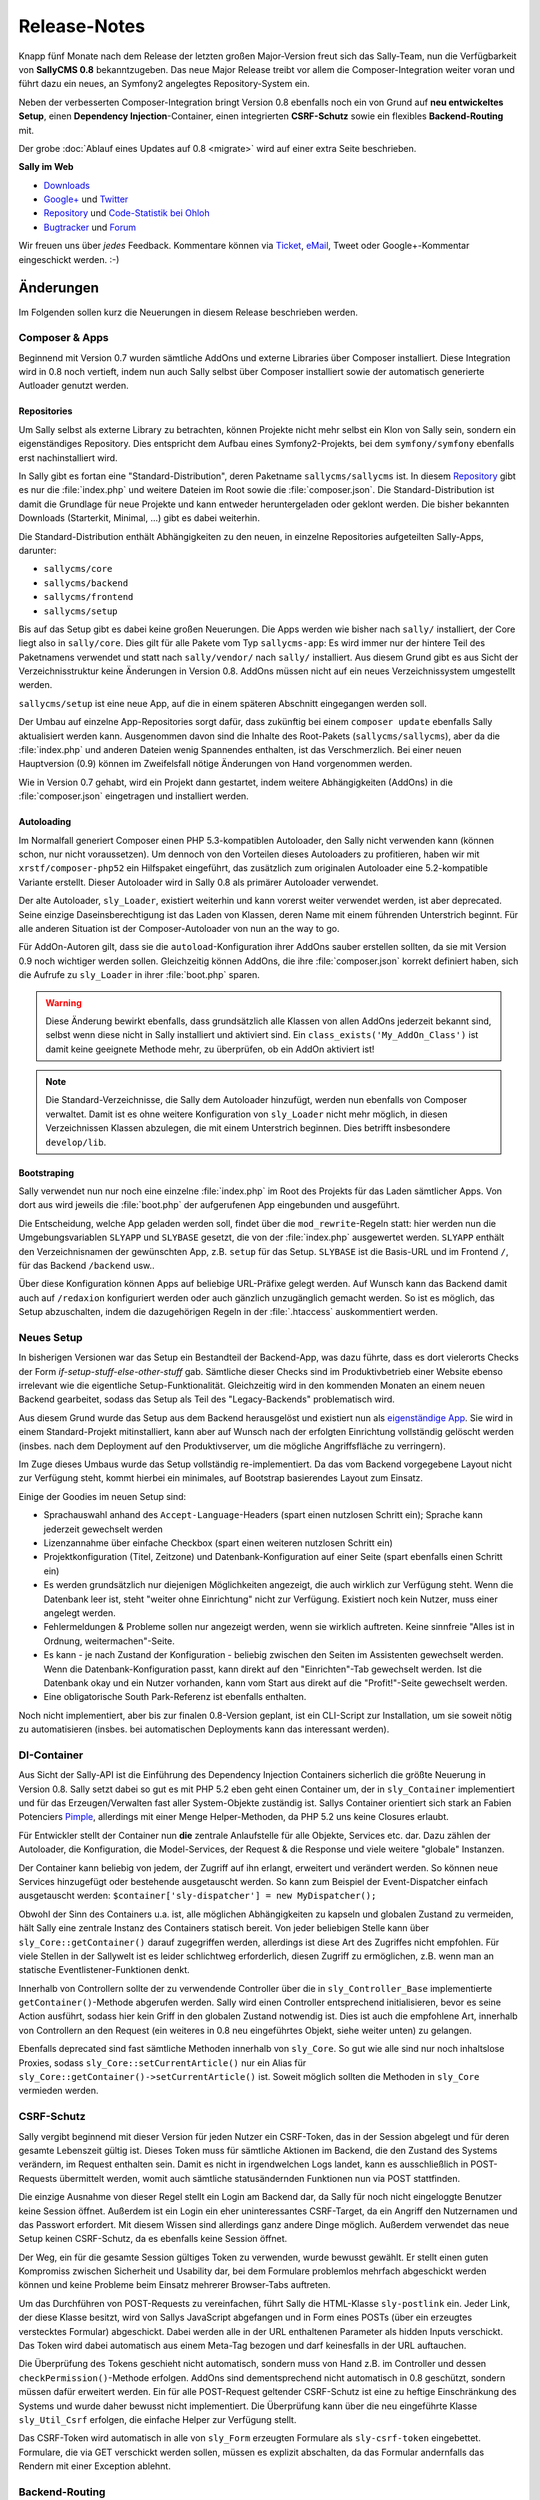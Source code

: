 Release-Notes
=============

.. centered:: -- Composer, Dependency Injection & Other Goodies --

Knapp fünf Monate nach dem Release der letzten großen Major-Version freut sich
das Sally-Team, nun die Verfügbarkeit von **SallyCMS 0.8** bekanntzugeben. Das
neue Major Release treibt vor allem die Composer-Integration weiter voran und
führt dazu ein neues, an Symfony2 angelegtes Repository-System ein.

Neben der verbesserten Composer-Integration bringt Version 0.8 ebenfalls noch
ein von Grund auf **neu entwickeltes Setup**, einen
**Dependency Injection**-Container, einen integrierten **CSRF-Schutz** sowie ein
flexibles **Backend-Routing** mit.

Der grobe :doc:`Ablauf eines Updates auf 0.8 <migrate>` wird auf einer extra
Seite beschrieben.

**Sally im Web**

* `Downloads <https://bitbucket.org/SallyCMS/sallycms/downloads>`_
* `Google+ <https://plus.google.com/b/114660281857431220675/>`_ und
  `Twitter <https://twitter.com/#!/webvariants>`_
* `Repository <https://bitbucket.org/SallyCMS/sallycms/>`_ und
  `Code-Statistik bei Ohloh <http://www.ohloh.net/p/sallycms>`_
* `Bugtracker <https://bitbucket.org/SallyCMS/sallycms/issues/>`_ und
  `Forum <https://projects.webvariants.de/projects/sallycms/boards/>`_

Wir freuen uns über *jedes* Feedback. Kommentare können via Ticket_, eMail_,
Tweet oder Google+-Kommentar eingeschickt werden. :-)

.. _Ticket: https://bitbucket.org/SallyCMS/sallycms/issues/
.. _eMail:  info@sallycms.de

Änderungen
----------

Im Folgenden sollen kurz die Neuerungen in diesem Release beschrieben werden.

Composer & Apps
"""""""""""""""

Beginnend mit Version 0.7 wurden sämtliche AddOns und externe Libraries über
Composer installiert. Diese Integration wird in 0.8 noch vertieft, indem nun
auch Sally selbst über Composer installiert sowie der automatisch generierte
Autloader genutzt werden.

Repositories
^^^^^^^^^^^^

Um Sally selbst als externe Library zu betrachten, können Projekte nicht mehr
selbst ein Klon von Sally sein, sondern ein eigenständiges Repository. Dies
entspricht dem Aufbau eines Symfony2-Projekts, bei dem ``symfony/symfony``
ebenfalls erst nachinstalliert wird.

In Sally gibt es fortan eine "Standard-Distribution", deren Paketname
``sallycms/sallycms`` ist. In diesem `Repository <https://bitbucket.org/SallyCMS/sallycms/>`_
gibt es nur die :file:`index.php` und weitere Dateien im Root sowie die
:file:`composer.json`. Die Standard-Distribution ist damit die Grundlage für
neue Projekte und kann entweder heruntergeladen oder geklont werden. Die bisher
bekannten Downloads (Starterkit, Minimal, ...) gibt es dabei weiterhin.

Die Standard-Distribution enthält Abhängigkeiten zu den neuen, in einzelne
Repositories aufgeteilten Sally-Apps, darunter:

* ``sallycms/core``
* ``sallycms/backend``
* ``sallycms/frontend``
* ``sallycms/setup``

Bis auf das Setup gibt es dabei keine großen Neuerungen. Die Apps werden wie
bisher nach ``sally/`` installiert, der Core liegt also in ``sally/core``. Dies
gilt für alle Pakete vom Typ ``sallycms-app``: Es wird immer nur der hintere
Teil des Paketnamens verwendet und statt nach ``sally/vendor/`` nach ``sally/``
installiert. Aus diesem Grund gibt es aus Sicht der Verzeichnisstruktur keine
Änderungen in Version 0.8. AddOns müssen nicht auf ein neues Verzeichnissystem
umgestellt werden.

``sallycms/setup`` ist eine neue App, auf die in einem späteren Abschnitt
eingegangen werden soll.

Der Umbau auf einzelne App-Repositories sorgt dafür, dass zukünftig bei einem
``composer update`` ebenfalls Sally aktualisiert werden kann. Ausgenommen davon
sind die Inhalte des Root-Pakets (``sallycms/sallycms``), aber da die
:file:`index.php` und anderen Dateien wenig Spannendes enthalten, ist das
Verschmerzlich. Bei einer neuen Hauptversion (0.9) können im Zweifelsfall nötige
Änderungen von Hand vorgenommen werden.

Wie in Version 0.7 gehabt, wird ein Projekt dann gestartet, indem weitere
Abhängigkeiten (AddOns) in die :file:`composer.json` eingetragen und installiert
werden.

Autoloading
^^^^^^^^^^^

Im Normalfall generiert Composer einen PHP 5.3-kompatiblen Autoloader, den Sally
nicht verwenden kann (können schon, nur nicht voraussetzen). Um dennoch von den
Vorteilen dieses Autoloaders zu profitieren, haben wir mit
``xrstf/composer-php52`` ein Hilfspaket eingeführt, das zusätzlich zum
originalen Autoloader eine 5.2-kompatible Variante erstellt. Dieser Autoloader
wird in Sally 0.8 als primärer Autoloader verwendet.

Der alte Autoloader, ``sly_Loader``, existiert weiterhin und kann vorerst weiter
verwendet werden, ist aber deprecated. Seine einzige Daseinsberechtigung ist
das Laden von Klassen, deren Name mit einem führenden Unterstrich beginnt. Für
alle anderen Situation ist der Composer-Autoloader von nun an the way to go.

Für AddOn-Autoren gilt, dass sie die ``autoload``-Konfiguration ihrer AddOns
sauber erstellen sollten, da sie mit Version 0.9 noch wichtiger werden sollen.
Gleichzeitig können AddOns, die ihre :file:`composer.json` korrekt definiert
haben, sich die Aufrufe zu ``sly_Loader`` in ihrer :file:`boot.php` sparen.

.. warning::

  Diese Änderung bewirkt ebenfalls, dass grundsätzlich alle Klassen von allen
  AddOns jederzeit bekannt sind, selbst wenn diese nicht in Sally installiert
  und aktiviert sind. Ein ``class_exists('My_AddOn_Class')`` ist damit keine
  geeignete Methode mehr, zu überprüfen, ob ein AddOn aktiviert ist!

.. note::

  Die Standard-Verzeichnisse, die Sally dem Autoloader hinzufügt, werden nun
  ebenfalls von Composer verwaltet. Damit ist es ohne weitere Konfiguration von
  ``sly_Loader`` nicht mehr möglich, in diesen Verzeichnissen Klassen abzulegen,
  die mit einem Unterstrich beginnen. Dies betrifft insbesondere
  ``develop/lib``.

Bootstraping
^^^^^^^^^^^^

Sally verwendet nun nur noch eine einzelne :file:`index.php` im Root des
Projekts für das Laden sämtlicher Apps. Von dort aus wird jeweils die
:file:`boot.php` der aufgerufenen App eingebunden und ausgeführt.

Die Entscheidung, welche App geladen werden soll, findet über die
``mod_rewrite``-Regeln statt: hier werden nun die Umgebungsvariablen ``SLYAPP``
und ``SLYBASE`` gesetzt, die von der :file:`index.php` ausgewertet werden.
``SLYAPP`` enthält den Verzeichnisnamen der gewünschten App, z.B. ``setup`` für
das Setup. ``SLYBASE`` ist die Basis-URL und im Frontend ``/``, für das
Backend ``/backend`` usw..

Über diese Konfiguration können Apps auf beliebige URL-Präfixe gelegt werden.
Auf Wunsch kann das Backend damit auch auf ``/redaxion`` konfiguriert werden
oder auch gänzlich unzugänglich gemacht werden. So ist es möglich, das Setup
abzuschalten, indem die dazugehörigen Regeln in der :file:`.htaccess`
auskommentiert werden.

Neues Setup
"""""""""""

In bisherigen Versionen war das Setup ein Bestandteil der Backend-App, was dazu
führte, dass es dort vielerorts Checks der Form *if-setup-stuff-else-other-stuff*
gab. Sämtliche dieser Checks sind im Produktivbetrieb einer Website ebenso
irrelevant wie die eigentliche Setup-Funktionalität. Gleichzeitig wird in den
kommenden Monaten an einem neuen Backend gearbeitet, sodass das Setup als
Teil des "Legacy-Backends" problematisch wird.

Aus diesem Grund wurde das Setup aus dem Backend herausgelöst und existiert nun
als `eigenständige App <https://bitbucket.org/SallyCMS/sallycms-setup>`_. Sie
wird in einem Standard-Projekt mitinstalliert, kann aber auf Wunsch nach der
erfolgten Einrichtung vollständig gelöscht werden (insbes. nach dem Deployment
auf den Produktivserver, um die mögliche Angriffsfläche zu verringern).

Im Zuge dieses Umbaus wurde das Setup vollständig re-implementiert. Da das vom
Backend vorgegebene Layout nicht zur Verfügung steht, kommt hierbei ein
minimales, auf Bootstrap basierendes Layout zum Einsatz.

.. image:: /_static/0.8-setup-1.png
.. image:: /_static/0.8-setup-2.png
.. image:: /_static/0.8-setup-3.png

Einige der Goodies im neuen Setup sind:

* Sprachauswahl anhand des ``Accept-Language``-Headers (spart einen nutzlosen
  Schritt ein); Sprache kann jederzeit gewechselt werden
* Lizenzannahme über einfache Checkbox (spart einen weiteren nutzlosen Schritt
  ein)
* Projektkonfiguration (Titel, Zeitzone) und Datenbank-Konfiguration auf einer
  Seite (spart ebenfalls einen Schritt ein)
* Es werden grundsätzlich nur diejenigen Möglichkeiten angezeigt, die auch
  wirklich zur Verfügung steht. Wenn die Datenbank leer ist, steht "weiter ohne
  Einrichtung" nicht zur Verfügung. Existiert noch kein Nutzer, muss einer
  angelegt werden.
* Fehlermeldungen & Probleme sollen nur angezeigt werden, wenn sie wirklich
  auftreten. Keine sinnfreie "Alles ist in Ordnung, weitermachen"-Seite.
* Es kann - je nach Zustand der Konfiguration - beliebig zwischen den Seiten
  im Assistenten gewechselt werden. Wenn die Datenbank-Konfiguration passt,
  kann direkt auf den "Einrichten"-Tab gewechselt werden. Ist die Datenbank
  okay und ein Nutzer vorhanden, kann vom Start aus direkt auf die
  "Profit!"-Seite gewechselt werden.
* Eine obligatorische South Park-Referenz ist ebenfalls enthalten.

Noch nicht implementiert, aber bis zur finalen 0.8-Version geplant, ist ein
CLI-Script zur Installation, um sie soweit nötig zu automatisieren (insbes.
bei automatischen Deployments kann das interessant werden).

DI-Container
""""""""""""

Aus Sicht der Sally-API ist die Einführung des Dependency Injection Containers
sicherlich die größte Neuerung in Version 0.8. Sally setzt dabei so gut es mit
PHP 5.2 eben geht einen Container um, der in ``sly_Container`` implementiert
und für das Erzeugen/Verwalten fast aller System-Objekte zuständig ist. Sallys
Container orientiert sich stark an Fabien Potenciers `Pimple
<http://pimple.sensiolabs.org/>`_, allerdings mit einer Menge Helper-Methoden,
da PHP 5.2 uns keine Closures erlaubt.

Für Entwickler stellt der Container nun **die** zentrale Anlaufstelle für alle
Objekte, Services etc. dar. Dazu zählen der Autoloader, die Konfiguration, die
Model-Services, der Request & die Response und viele weitere "globale"
Instanzen.

Der Container kann beliebig von jedem, der Zugriff auf ihn erlangt, erweitert
und verändert werden. So können neue Services hinzugefügt oder bestehende
ausgetauscht werden. So kann zum Beispiel der Event-Dispatcher einfach
ausgetauscht werden: ``$container['sly-dispatcher'] = new MyDispatcher();``

Obwohl der Sinn des Containers u.a. ist, alle möglichen Abhängigkeiten zu
kapseln und globalen Zustand zu vermeiden, hält Sally eine zentrale Instanz des
Containers statisch bereit. Von jeder beliebigen Stelle kann über
``sly_Core::getContainer()`` darauf zugegriffen werden, allerdings ist diese
Art des Zugriffes nicht empfohlen. Für viele Stellen in der Sallywelt ist es
leider schlichtweg erforderlich, diesen Zugriff zu ermöglichen, z.B. wenn man
an statische Eventlistener-Funktionen denkt.

Innerhalb von Controllern sollte der zu verwendende Controller über die
in ``sly_Controller_Base`` implementierte ``getContainer()``-Methode abgerufen
werden. Sally wird einen Controller entsprechend initialisieren, bevor es seine
Action ausführt, sodass hier kein Griff in den globalen Zustand notwendig ist.
Dies ist auch die empfohlene Art, innerhalb von Controllern an den Request (ein
weiteres in 0.8 neu eingeführtes Objekt, siehe weiter unten) zu gelangen.

Ebenfalls deprecated sind fast sämtliche Methoden innerhalb von ``sly_Core``.
So gut wie alle sind nur noch inhaltslose Proxies, sodass
``sly_Core::setCurrentArticle()`` nur ein Alias für
``sly_Core::getContainer()->setCurrentArticle()`` ist. Soweit möglich sollten
die Methoden in ``sly_Core`` vermieden werden.

CSRF-Schutz
"""""""""""

Sally vergibt beginnend mit dieser Version für jeden Nutzer ein CSRF-Token, das
in der Session abgelegt und für deren gesamte Lebenszeit gültig ist. Dieses
Token muss für sämtliche Aktionen im Backend, die den Zustand des Systems
verändern, im Request enthalten sein. Damit es nicht in irgendwelchen Logs
landet, kann es ausschließlich in POST-Requests übermittelt werden, womit auch
sämtliche statusändernden Funktionen nun via POST stattfinden.

Die einzige Ausnahme von dieser Regel stellt ein Login am Backend dar, da Sally
für noch nicht eingeloggte Benutzer keine Session öffnet. Außerdem ist ein Login
ein eher uninteressantes CSRF-Target, da ein Angriff den Nutzernamen und das
Passwort erfordert. Mit diesem Wissen sind allerdings ganz andere Dinge möglich.
Außerdem verwendet das neue Setup keinen CSRF-Schutz, da es ebenfalls keine
Session öffnet.

Der Weg, ein für die gesamte Session gültiges Token zu verwenden, wurde bewusst
gewählt. Er stellt einen guten Kompromiss zwischen Sicherheit und Usability dar,
bei dem Formulare problemlos mehrfach abgeschickt werden können und keine
Probleme beim Einsatz mehrerer Browser-Tabs auftreten.

Um das Durchführen von POST-Requests zu vereinfachen, führt Sally die
HTML-Klasse ``sly-postlink`` ein. Jeder Link, der diese Klasse besitzt, wird von
Sallys JavaScript abgefangen und in Form eines POSTs (über ein erzeugtes
verstecktes Formular) abgeschickt. Dabei werden alle in der URL enthaltenen
Parameter als hidden Inputs verschickt. Das Token wird dabei automatisch aus
einem Meta-Tag bezogen und darf keinesfalls in der URL auftauchen.

Die Überprüfung des Tokens geschieht nicht automatisch, sondern muss von Hand
z.B. im Controller und dessen ``checkPermission()``-Methode erfolgen. AddOns
sind dementsprechend nicht automatisch in 0.8 geschützt, sondern müssen dafür
erweitert werden. Ein für alle POST-Request geltender CSRF-Schutz ist eine zu
heftige Einschränkung des Systems und wurde daher bewusst nicht implementiert.
Die Überprüfung kann über die neu eingeführte Klasse ``sly_Util_Csrf`` erfolgen,
die einfache Helper zur Verfügung stellt.

Das CSRF-Token wird automatisch in alle von ``sly_Form`` erzeugten Formulare
als ``sly-csrf-token`` eingebettet. Formulare, die via GET verschickt werden
sollen, müssen es explizit abschalten, da das Formular andernfalls das Rendern
mit einer Exception ablehnt.

Backend-Routing
"""""""""""""""

Im Backend kommt nun ebenso wie im Frontend ein Router zum Einsatz, der
virtuelle URLs auflösen und generieren kann. Standardmäßig gibt es zwei Routen,
die auch für das Erzeugen von URLs verwendet werden:

* ``backend/:controller/?`` (entspricht ``index.php?page=controller``)
* ``backend/:controller/:action/?`` (entspricht ``index.php?page=controller&func=action``)

Die volle URL zum Anlegen eines neuen Nutzers lautet damit
``example.com/backend/user/add``, die URL zum Bearbeiten ist
``example.com/backend/user/edit?id=42``. Technisch werden die Platzhalter in den
Routen als GET-Parameter im Request-Objekt angelegt. Bei der URL zum Anlegen
eines Artikels existiert dort also der GET-Parameter ``page`` mit dem Wert
``user``.

Um passende URLs zu erzeugen, kann ebenfalls der Router verwendet werden. Er
wird dafür für alle Views, die von Controllern über die geerbte
``render()``-Methode gerendert werden, in der Variable ``$_router``
bereitgestellt.

.. sourcecode:: php

  <?

  // './user' wenn der aktuelle Controller 'user' ist
  $_router->getUrl(null);

  // './user'
  $_router->getUrl('user');

  // './user/add'
  $_router->getUrl('user', 'add');

  // './user/add?foo=bar'
  $_router->getUrl('user', 'add', array('foo' => 'bar'));

  // './user/add?foo=bar&amp;foo2=bar'
  $_router->getUrl('user', 'add', array('foo' => 'bar', 'foo2' => 'bar'));

  // './user/add?foo=bar&foo2=bar'
  $_router->getUrl('user', 'add', array('foo' => 'bar', 'foo2' => 'bar'), '&');
  $_router->getPlainUrl('user', 'add', array('foo' => 'bar', 'foo2' => 'bar'));

  // 'http://www.example.com/backend/user'
  $_router->getAbsoluteUrl('user');

Die alten URLs in Form von ``index.php?page=...&func=...`` werden weiterhin
unterstützt.

Request-Objekt
""""""""""""""

Analog zum in Version 0.7 eingeführten Response-Objekt (``sly_Response``) bringt
Sally nun mit ``sly_Request`` eine entsprechende, an Symfony2 angelehnte
Abstraktion für den Request mit. Es enthält alle Request-Inhalte (GET, POST,
Cookies, Header, Uploads und ``$_SERVER``) und macht die alten globalen
Funktionen ``sly_get()``, ``sly_post()`` etc. überflüssig. Die Funktionen sind
damit ab diesem Release deprecated, werden vermutlich aber noch nicht in 0.9
entfernt werden.

Das Request-Objekt steht allen Controllern automatisch über die geerbte
``getRequest()``-Methode zur Verfügung und kann vom Container ebenfalls via
``getRequest()`` abgerufen werden.

.. sourcecode:: php

  <?

  // sly_get('foo', 'string', 'bar');
  $request->get('foo', 'string', 'bar');
  $request->get->get('foo', 'string', 'bar');

  // sly_post('foo', 'string', 'bar');
  $request->post('foo', 'string', 'bar');
  $request->post->get('foo', 'string', 'bar');

  // sly_request und sly_cookie funktionieren analog,
  // ebenso die Array-Varianten (sly_getArray(), ...)

  // $_SERVER['HTTP_FOO_HEADER']
  $request->header('foo-header');
  $request->header('Foo-Header');
  $request->header('FOO_HEADER');
  $request->server('HTTP_FOO_HEADER');

  // von Symfony2 übernommen
  $request->getClientIp();
  $request->getScheme();
  $request->getPort();
  $request->getRequestUri();
  // ...

An allen Stellen, an denen Daten aus dem Request benötigt werden, kann nun
optional eine Instanz von ``sly_Request`` übergeben werden. Wird keine
übergeben, so wird die globale aus dem Container verwendet. Entsprechende
Methoden sind unter anderem ``sly_Form->render()``, ``sly_Table->render()`` und
``sly_Util_Csrf::checkToken()``.

Stateless Session
"""""""""""""""""

Die bisher in ``sly_Util_Session`` implementierten statische Methoden (mit
Ausname von ``start()``) sind nun deprecated, da die Session zukünftig über eine
Instanz von ``sly_Session`` (Container: ``getSession()``) verwaltet wird. Dieses
Objekt enthält analoge, allerdings non-static Methoden bereit und sollte
anstelle des Utils verwendet werden.

API-Änderungen
--------------

Im Folgenden werden soweit möglich alle API-Änderungen zwischen dem 0.7- und dem
0.8-Branch beschrieben.

Backend
"""""""

* Modernizr wurde auf 2.6.2 aktualisiert.
* Das Setup wurde entfernt und in eine eigene App ausgelagert.
* Das CSRF-Token wird als Meta-Tag mit dem Namen ``sly-csrf-token`` dem Head
  hinzugefügt.
* Links, die die Klasse ``sly-postlink`` haben, werden per JavaScript
  automatisch beim Klick in versteckte Formulare umgewandelt und als
  POST-Request abgeschickt. Das CSRF-Token wird dabei automatisch eingefügt und
  darf keinesfalls in der URL des Links auftauchen.
* Die ``render()``-Methode in ``sly_Controller_Backend`` setzt, wenn nicht
  bereits in den ``$params`` gesetzt, immer den Backend-Router als Variable
  ``$_router`` hinzu, sodass der Router in allen Views zur Verfügung steht.
* Beim Cache-leeren ist eine Option zum Re-Initialisieren sämtlicher AddOns
  hinzugekommen. Sie ist standardmäßig nicht ausgewählt.
* In ``sly_Popup_Helper->init()`` können nun der aktuelle Request und der
  Event-Dispatcher explizit angegeben werden.
* ``sly_Layout_Backend``

  * der Konstruktor erfordert nun drei Instanzen:
    ``__construct(sly_I18N $i18n, sly_Configuration $config, sly_Request $request)``
  * ``setCurrentPage()`` wurde um die optionale Angabe des aktuellen Nutzers
    erweitert: ``setCurrentPage($page, sly_Model_User $user = null)``
  * Über ``setRouter(sly_Router_Backend)`` kann der zu verwendende Router
    überschrieben werden.

Core
""""

* Es gibt nun nur noch einen einzelnen Bootcache für alle Apps.

  * ``sly_Util_BootCache::init()`` erfordert kein ``$environment`` mehr, ebenso
    ``::recreate()``, ``::getCacheFile()`` und ``::createCacheFile()``.
  * Aus den beiden BootCache-Events wurde das einzelne
    ``SLY_BOOTCACHE_CLASSES``-Event.

* Über die Konfiguration ``LESS_IMPORT_DIRS`` können eine Liste von
  Import-Dirs für lessphp definiert werden.
* ``sly_App_Interface``

  * ``dispatch()`` und ``getController()`` wurden entfernt.
  * ``getContainer()`` und ``isBackend()`` wurden hinzugefügt.

* In ``sly_Controller_Base`` wurden folgende Methoden ergänzt:

  * ``->getContainer()``
  * ``->setContainer(sly_Container $container)``
  * ``->getRequest()``
  * ``->setRequest(sly_Request $request)``

* Der Konstruktor von ``sly_DB_PDO_Persistence`` wurde um ``$prefix = ''``
  erweitert.
* ``sly_Model_User``

  * ``->setPassword()`` erlaubt nun keinen leeren String mehr.
  * ``->setRights()`` wurde entfernt
  * ``->setAttribute($key, $value)``, ``->getAttribute($key, $default = null)``,
    ``->setIsAdmin($flag)``, ``->setStartPage($startPage)`` und
    ``->setBackendLocale($backendLocale)`` wurden ergänzt.

* ``sly_Response_Action->execute()`` erfordert nun eine
  ``sly_Dispatcher``-Instanz.
* ``sly_Response_Stream->send()`` wurde auf
  ``send(sly_Request $request = null, sly_Event_IDispatcher $dispatcher = null)``
  erweitert. Ebenso wurde ``->isNotModified()`` um die optionale Angabe des
  Requests erweitert.
* ``sly_Service_File_Base->remove($file)`` wurde hinzugefügt und löscht neben
  der Originaldatei ``$file`` auch die dazugehörige Cache-Datei.
* ``sly_Service_AddOn->getRequiredSallyVersions()`` wurde in
  ``getRequiredSallyVersion()`` umbenannt. Statt einer Liste von Versionen
  wird dabei 1:1 das in der :file:`composer.json` eines AddOns angegebene
  Requirement, z.B. ``~0.7``, zurückgegeben.
* ``sly_Service_Factory``

  * Die gesamte Klasse ist deprecated, da sie vollständig vom Container
    abgelöst wurde. Sämtliche Methoden sind reine Proxies auf den Container.
  * Die generische ``getService()``-Methode sollte, obgleich sie im Container
    ebenfalls vorhanden ist, keinesfalls zum Abrufen der im Core fest
    verankerten Services (diejenigen, die auch bisher an der Factory eine
    dedizierte Getter-Methode hatten) verwendet werden. Es kann hierbei nicht
    garantiert werden, dass ``$container->getService('template')`` der gleichen
    Instanz wie ``$container->getTemplateService()`` entspricht.

* ``sly_Service_User``

  * Bei ``->add()`` wurde ``string $rights`` als Parameter durch
    ``array $attributes`` ersetzt.
  * Beim Logout über ``->logout()`` werden alle Inhalte der aktuellen
    Sally-Installation aus der Session entfernt (vorher wurde nur ``UID``
    entfernt).

* ``sly_Service_VersionParser``

  * ist eine 1:1-Adaption von Composers ``VersionParser``-Klasse, mit dem
    Unterschied, dass sie PHP 5.2-kompatibel ist und ein paar wenige
    Sonderfeatures von Composer nicht enthalten sind.
  * Sally kann damit die Requirements von AddOns besser und korrekter parsen.
    AddOn-Autoren müssen nicht mehr unbedingt eine Liste kompatibler Versionen
    angeben, sondern können alle Ausdrücke verwenden, die Composer unterstützt.

* Die folgenden Methoden wurden um ``sly_Request $request = null`` als weiteren
  Parameter erweitert.

  * ``sly_Table_Column->render()``
  * ``sly_Table->render()``
  * ``sly_Table->renderHeader()``
  * ``sly_Table->getSortKey()``
  * ``sly_Table->getDirection()``
  * ``sly_Table::isDragAndDropMode()``
  * ``sly_Table::getPagingParameters()``
  * ``sly_Table::getSearchParameters()``
  * ``sly_Table::getSortingParameters()``

* ``sly_Util_ArrayObject`` wurde als neue Container-Klasse (nicht mit dem
  DI-Container zu verwechseln!) angelegt. Im Unterschied zu ``sly_Util_Array``
  unterstützt sie jedoch keine verschachtelten Pfade, dafür aber das
  Normalisieren von Keys. Die Klasse kommt beim Request-Objekt zum Einsatz, um
  HTTP-Header und dergleichen zu normalisieren.
* ``sly_Util_Csrf`` ist hinzugekommen und stellt Methoden zum Setzen und
  Überprüfen von CSRF-Tokens zur Verfügung. Insbesondere
  ``sly_Util_Csrf::checkToken()`` ist dabei für AddOn-Entwickler von Relevanz.
* ``sly_Util_FlashMessage``

  * ``::store()`` und ``::removeFromSession()`` wurden um den optionalen
    Parameter ``sly_Session $session`` erweitert.
  * In ``::readFromSession()`` muss nun zusätzlich eine ``sly_Session``-Instanz
    übergeben werden.

* ``sly_Util_HTTP``

  * ``::tempRedirect()`` wurde als Shortcut für ``::redirect()`` mit
    ``$status = 302`` ergänzt.
  * ``::queryString()`` wurde um den weiteren Parameter
    ``$prependDivider = true`` ergänzt.

* ``sly_Util_Password::getRandomData()`` wurde um den optionalen Parameter
  ``$base64Encode = false`` erweitert.
* ``sly_Util_Requirements`` wurde aus dem Core entfernt und in die neue
  Setup-App migriert. Sie sollte nicht mehr als API angesehen werden.
* Die meisten Methoden in ``sly_Util_Session`` sind nur noch Proxies zu der
  globalen ``sly_Session``-Instanz. Da die Session im Frontend wichtig ist,
  wurde das Util beibehalten und vorerst **nicht** als deprecated markiert.
  AddOns sollten allerdings nicht mehr das Util, sondern die Session aus dem
  Container verwenden.
* Das Vorgabeargument für ``$default`` in ``sly_Util_Session::get()`` wurde von
  einem leeren String auf ``null`` geändert.
* ``sly_Util_Template`` wurde um ``::renderFile()`` zum kontext-sicheren
  Includen von Dateien ergänzt.
* In ``sly_Authorisation::hasPermission()`` kann nun optional der zu verwendende
  User-Service übergeben werden.
* Die ``sly_Cache::factory()``-Methode enthält kein spezielles Handling für
  Unit-Tests mehr. Auch muss nun die zu erzeugende Strategie explizit angegeben
  werden, da ``sly_Cache`` nicht mehr statisch weiß, welche Strategie relevant
  ist.
* ``sly_Dispatcher`` wurde ergänzt und übernimmt nun das Dispatching, das früher
  in den einzelnen Apps implementiert war. Er dient damit als Grundlage für ein
  generisches Dispatching und befreit neue Apps von der lästigen Arbeit, das
  Verfahren selbst zu implementieren oder sich von einer bestehenden App
  abzuleiten und damit eine Abhängigkeit einzuführen.
* ``sly_I18N`` merkt sich hinzugefügte Sprachdateien und verhindert, dass
  Dateien mehrfach geladen werden. Außerdem werden beim Wechseln der Locales
  alle bisher geladenen Sprachdateien in der jeweils neuen Sprache geladen.
* ``sly_Loader`` sollte soweit möglich nicht mehr verwendet werden.
  Stattdessen steht in ``sly_Container->getClassLoader()`` der von Composer
  generierte Loader zur Verfügung, dessen Einsatz empfohlen wird. ``sly_Loader``
  wird nur für das Laden von Klassen, die mit einem Unterstrich beginnen,
  benötigt.
* ``sly_Log::setLogDirectory()`` versucht nun das Verzeichnis anzulegen, wenn
  es nicht bereits existiert.
* In ``sly_Request`` sind die meisten Methoden nun fluent gestaltet und geben
  daher das Response-Objekt selbst zurück.
* Die :file:`master.php` wurde wie folgt geändert:

  * Die Konstante ``SLY_HTDOCS_PATH`` wurde entfernt.
  * Es wird nicht mehr implizit ein Output Buffer gestartet.
  * Alle Konstanten bis auf ``SLY_COREFOLDER`` können vordefiniert werden.
  * Der System-Container wird initialisiert und in ``sly_Core`` registriert.
  * Die erstellten Variablen werden vor Ende des Scripts aus dem Global Scope
    entfernt.

sly_Core
^^^^^^^^

* Die meisten Getter und Setter sind nun nur noch simple Proxies, die auf den
  in ``sly_Core`` verwalteten Container zeigen. Die folgenden Methoden haben
  keine 1:1-Entsprechung im Container und bieten daher weiterhin einen (kleinen)
  Mehrwert:

  * ``::getContainer()`` zum Abrufen und
    ``::setContainer(sly_Container $container)`` zum Setzen des Containers.
  * ``::getCurrentLanguage()`` kombiniert weiterhin die aktuelle Sprache und
    den Language-Service (die beide einzeln im Container verfügbar sind). Ebenso
    verhält es sich mit ``::getCurrentArticle()``.
  * ``::setDispatcher()`` liefert weiterhin im Gegensatz zum Container den
    vorherigen Dispatcher zurück.
  * ``::isBackend()`` fragt den Backend-Status von der aktuellen App ab (es gibt
    kein ``->isBackend()`` im Container).
  * Alle Getter, die sich auf einzelne Konfigurations-Elemente beziehen
    (``::getDefaultLocale()``, ``::getProjectName()`` etc.).
  * ``::loadAddons()`` lädt weiterhin die AddOns und feuert das
    ``SLY_ADDONS_LOADED``-Event.
  * ``::clearCache()`` kombiniert weiterhin die verschiedenen Stellen, deren
    Cache geleert werden kann.

* ``->getNavigation()`` wurde entfernt. Die Navigation muss vom Backend-Layout
  abgerufen werden.
* ``->getCurrentPage()`` wurde ebenfalls entfernt.
* ``::isSetup()`` wurde ergänzt.

Konfiguration
^^^^^^^^^^^^^

* Die Konfiguration wird im Produktivmodus nun noch stärker gecacht.
* Der Konstruktur von ``sly_Configuration`` nimmt nun einen File-Service sowie
  das Verzeichnis, in dem die Konfigurationsdateien geschrieben werden sollen,
  entgegen.
* ``->loadDevelop()`` wurde in ``->loadDevelopConfig()`` umbenannt.
* ``->clearCache()`` wurde hinzugefügt.
* Alle Methoden, die Daten in die Konfiguration schreiben (Setter) geben nun
  nicht mehr den gesetzten Wert, sondern ``true`` oder ``false`` zurück.

Routing
^^^^^^^

* Router sind nun nicht mehr zustandsbehaftet, d.h. beim Matchen eines
  Requests wird das Ergebnis nicht mehr im Router abgelegt, sondern es wird
  der gematchte Request um die gefundenen Werte erweitert. Damit können
  Router-Instanzen wiederverwendet werden und gleichzeitig ist die
  Auflösung der Routen für alle weiteren Schritte transparent. Ein in der URL
  gefundener Platzhalter ``foo`` steht damit als regulärer GET-Parameter zur
  Verfügung.
* In Controllern sollten dementsprechend die URL-Parameter direkt vom Request
  (``$this->getRequest()->get('myparam', ...)``) abgerufen anstatt auf den
  verwendeten Router zugegriffen werden.
* ``sly_Router_Interface`` hat sich vollständig verändert:

  * ``getController()`` und ``getAction()`` wurden entfernt.
  * ``match(sly_Request $request)`` wurde hinzugefügt.
  * ``addRoute($route, array $values)`` wurde hinzugefügt.
  * ``getRoutes()`` wurde hinzugefügt.
  * ``clearRoutes()`` wurde hinzugefügt.

* ``sly_Router_Base`` wurde analog angepasst:

  * ``hasMatch()`` und ``get()`` wurden entfernt.
  * ``getRequestUri()`` ist nicht mehr public und erwartet nun ein
    ``sly_Request``-Objekt als Parameter.
  * Ein Platzhalter wie ``:foo`` wird nun nicht mehr nach
    ``[a-z_][a-z0-9-_]*``, sondern nach ``[a-z0-9_]*`` übersetzt. Damit sind
    leere Werte ebenso erlaubt wie Werte, die mit einer Ziffer beginnen. Dies
    ist nötig, damit URLs wie ``/article/edit/1/`` nicht über eine von Hand
    zusammengebastelte Regex gematcht werden müssen. Mit der Entwicklung der
    REST-API für Sally wird dies ein häufiger Use-Case sein.

Datenbank
^^^^^^^^^

* Die Datenbank-Spalte ``rights`` in ``sly_user`` wurde in ``attributes``
  umbenannt und enthält nun ein JSON-kodiertes Objekt mit den Eigenschaften des
  Nutzers.
* Anstelle des Spalten-Typs ``json`` muss nun innerhalb der Models und ihrer
  ``$_attributes`` der Typ ``array`` verwendet werden.

Formular-Framework
^^^^^^^^^^^^^^^^^^

* Die folgenden Methoden im Formular-Framework wurden um einen optionalen
  Parameter ``sly_Request $request = null`` ergänzt:

  * ``sly_Form_ElementBase->getDisplayValueHelper()``
  * ``sly_Fieldset->render()``
  * ``sly_Form->render()``
  * ``sly_Form_Helper::parseFormValue()``

* Das CSRF-Token wird immer in Formulare eingebettet, es sei denn, es wird via
  ``sly_Form->setCsrfEnabled(false)`` deaktiviert. Diese Deaktivierung muss für
  GET-Formulare explizit geschehen.
* ``sly_Form->getMethod()`` wurde ergänzt.

Frontend
""""""""

* Im Artikel-Controller wird der erzeugte Artikel-Content nicht mehr im
  Anschluss an ``SLY_ARTICLE_OUTPUT`` ausgegeben, sondern direkt am
  Response-Objekt gesetzt. Es hat damit keinen Zweck mehr, sich auf
  ``OUTPUT_FILTER`` zu registrieren, um Artikel nachzuebarbeiten. Man muss sich
  auf (das eh besser dafür geeignete) ``SLY_ARTICLE_OUTPUT``-Event registrieren.

Deprecated
""""""""""

======================================== ===========================================
alt                                      neu
======================================== ===========================================
``sly_DB_Persistence::getInstance()``    ``sly_Container->getPersistence()``
``sly_Model_User->hasRight()``           ``->hasPermission()``
``sly_Service_Factory::getService()``    ``sly_Container->getService()``
``sly_Service_Factory::get***Service()`` ``sly_Container->get***Service()``
``sly_Util_Session::reset()``            ``sly_Session->delete()``
======================================== ===========================================

Entfernte API
"""""""""""""

================================================= ==============================================
entfernt                                          Alternative
================================================= ==============================================
``sly_Cache::disable()``                          --
``sly_Cache::enable()``                           --
``sly_Cache::getInstance()``                      --
``sly_Cache::getStrategy()``                      ``sly_Container->getConfig()->get('CACHING_STRATEGY')``
``sly_Cache::getFallbackStrategy()``              ``sly_Container->getConfig()->get('FALLBACK_CACHING_STRATEGY')``
``sly_Configuration->loadDevelop()``              ``->loadDevelopConfig()``
``sly_Core::getNavigation()``                     ``sly_Container->getLayout()->getNavigation()`` (nur im Backend)
``sly_Core::getCurrentPage()``                    ``sly_Container->getApplication()->getCurrentControllerName()``
``sly_Loader::getClassCount()``                   --
``sly_Model_ArticleSlice->getPrior()``            ``->getPosition()``
``sly_Model_Base_Article->getCatPrior()``         ``->getCatPosition()``
``sly_Model_Base_Article->getPrior()``            ``->getPosition()``
``sly_Model_Base_Article->setCatPrior()``         ``->setCatPosition()``
``sly_Model_Base_Article->setPrior()``            ``->setPosition()``
``sly_Model_User->setRights()``                   ``->setIsAdmin()``, ...
``sly_Service_AddOn->getRequiredSallyVersions()`` ``->getRequiredSallyVersion()``
``sly_Util_Requirements``                         --
``sly_get()``                                     ``sly_Request->get()``
``sly_post()``                                    ``sly_Request->post()``
``sly_request()``                                 ``sly_Request->request()``
``sly_cookie()``                                  ``sly_Request->cookie()``
``sly_getArray()``                                ``sly_Request->getArray()``
``sly_postArray()``                               ``sly_Request->postArray()``
``sly_requestArray()``                            ``sly_Request->requestArray()``
================================================= ==============================================
